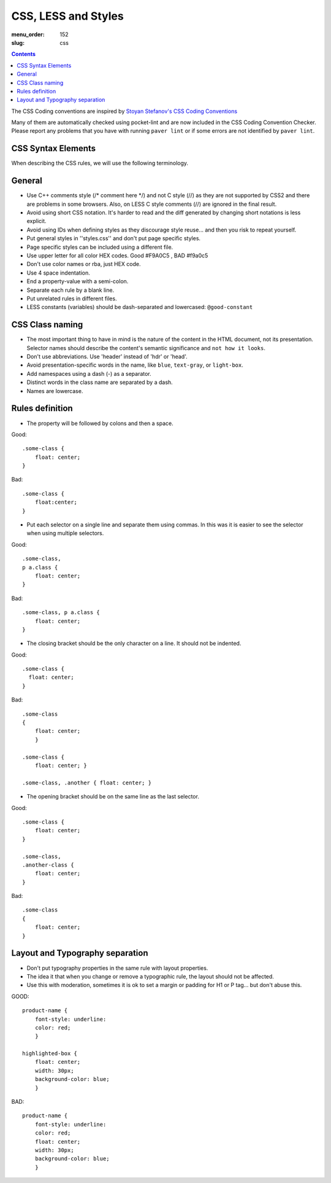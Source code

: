 CSS, LESS and Styles
####################

:menu_order: 152
:slug: css

.. contents::


The CSS Coding conventions are inspired by `Stoyan Stefanov's CSS Coding
Conventions
<http://www.phpied.com/css-coding-conventions>`_

Many of them are automatically checked using pocket-lint and are now
included in the CSS Coding Convention Checker.
Please report any problems that you have with running ``paver lint`` or
if some errors are not identified by ``paver lint``.


CSS Syntax Elements
===================

When describing the CSS rules, we will use the following terminology.

.. image:: http://www.w3schools.com/css/selector.gif
    :alt: CSS Selector Graphic

General
=======

* Use C++ comments style (/* comment here \*/) and not C style (//) as they
  are not supported by CSS2 and there are problems in some browsers.
  Also, on LESS C style comments (//) are ignored in the final result.

* Avoid using short CSS notation. It's harder to read and the diff
  generated by changing short notations is less explicit.

* Avoid using IDs when defining styles as they discourage style reuse...
  and then you risk to repeat yourself.

* Put general styles in ''styles.css'' and don't put page specific styles.

* Page specific styles can be included using a different file.

* Use upper letter for all color HEX codes. Good #F9A0C5 , BAD #f9a0c5

* Don't use color names or rba, just HEX code.

* Use 4 space indentation.

* End a property-value with a semi-colon.

* Separate each rule by a blank line.

* Put unrelated rules in different files.

* LESS constants (variables) should be dash-separated and lowercased:
  ``@good-constant``


CSS Class naming
================

* The most important thing to have in mind is the nature of the content in the 
  HTML document, not its presentation. Selector names should describe the
  content's semantic significance and ``not how it looks``.

* Don't use abbreviations. Use 'header' instead of 'hdr' or 'head'.

* Avoid presentation-specific words in the name,
  like ``blue``, ``text-gray``, or ``light-box``.

* Add namespaces using a dash (-) as a separator.

* Distinct words in the class name are separated by a dash.

* Names are lowercase.


Rules definition
================

* The property will be followed by colons and then a space.

Good::

    .some-class {
        float: center;
    }


Bad::

    .some-class {
        float:center;
    }

* Put each selector on a single line and separate them using commas.
  In this was it is easier to see the selector when using multiple selectors.

Good::

    .some-class,
    p a.class {
        float: center;
    }

Bad::

    .some-class, p a.class {
        float: center;
    }


* The closing bracket should be the only character on a line.
  It should not be indented.

Good::

    .some-class {
      float: center;
    }

Bad::

    .some-class
    {
        float: center;
        }

    .some-class {
        float: center; }

    .some-class, .another { float: center; }

* The opening bracket should be on the same line as the last selector.

Good::

    .some-class {
        float: center;
    }

    .some-class,
    .another-class {
        float: center;
    }

Bad::

    .some-class
    {
        float: center;
    }


Layout and Typography separation
================================

* Don't put typography properties in the same rule with layout properties.
* The idea it that when you change or remove a typographic rule, the layout should not be affected.
* Use this with moderation, sometimes it is ok to set a margin or padding for H1 or P tag... but don't abuse this.

GOOD::

    product-name {
        font-style: underline:
        color: red;
        }

    highlighted-box {
        float: center;
        width: 30px;
        background-color: blue;
        }

BAD::

    product-name {
        font-style: underline:
        color: red;
        float: center;
        width: 30px;
        background-color: blue;
        }
